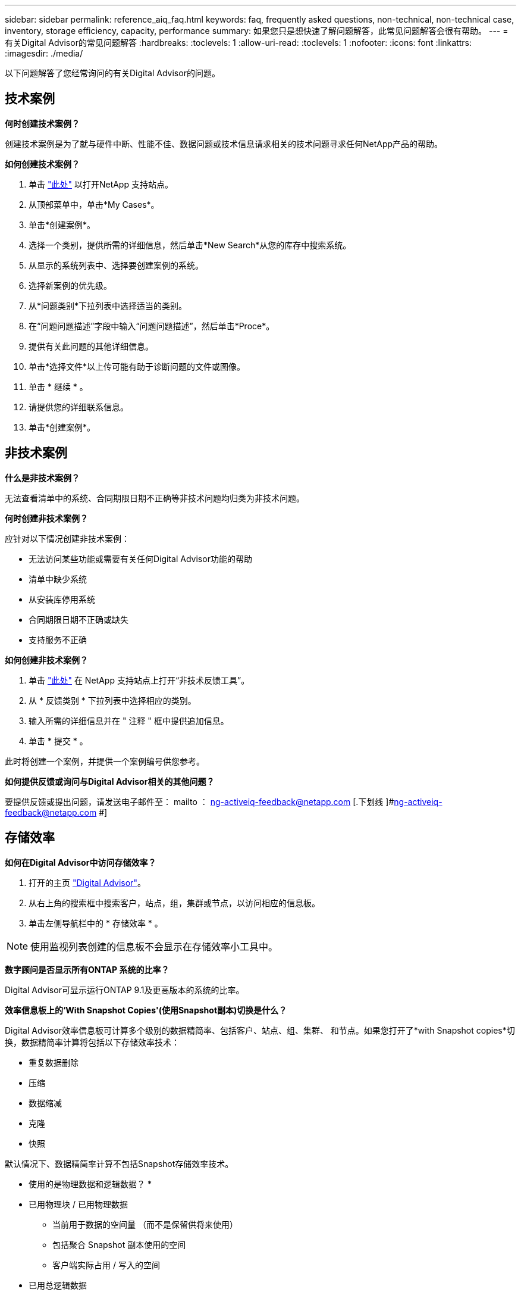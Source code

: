 ---
sidebar: sidebar 
permalink: reference_aiq_faq.html 
keywords: faq, frequently asked questions, non-technical, non-technical case, inventory, storage efficiency, capacity, performance 
summary: 如果您只是想快速了解问题解答，此常见问题解答会很有帮助。 
---
= 有关Digital Advisor的常见问题解答
:hardbreaks:
:toclevels: 1
:allow-uri-read: 
:toclevels: 1
:nofooter: 
:icons: font
:linkattrs: 
:imagesdir: ./media/


[role="lead"]
以下问题解答了您经常询问的有关Digital Advisor的问题。



== 技术案例

*何时创建技术案例？*

创建技术案例是为了就与硬件中断、性能不佳、数据问题或技术信息请求相关的技术问题寻求任何NetApp产品的帮助。

*如何创建技术案例？*

. 单击 link:https://mysupport.netapp.com/site/global/dashboard["此处"^] 以打开NetApp 支持站点。
. 从顶部菜单中，单击*My Cases*。
. 单击*创建案例*。
. 选择一个类别，提供所需的详细信息，然后单击*New Search*从您的库存中搜索系统。
. 从显示的系统列表中、选择要创建案例的系统。
. 选择新案例的优先级。
. 从*问题类别*下拉列表中选择适当的类别。
. 在“问题问题描述”字段中输入“问题问题描述”，然后单击*Proce*。
. 提供有关此问题的其他详细信息。
. 单击*选择文件*以上传可能有助于诊断问题的文件或图像。
. 单击 * 继续 * 。
. 请提供您的详细联系信息。
. 单击*创建案例*。




== 非技术案例

*什么是非技术案例？*

无法查看清单中的系统、合同期限日期不正确等非技术问题均归类为非技术问题。

*何时创建非技术案例？*

应针对以下情况创建非技术案例：

* 无法访问某些功能或需要有关任何Digital Advisor功能的帮助
* 清单中缺少系统
* 从安装库停用系统
* 合同期限日期不正确或缺失
* 支持服务不正确


*如何创建非技术案例？*

. 单击 link:https://mysupport.netapp.com/site/help["此处"^] 在 NetApp 支持站点上打开“非技术反馈工具”。
. 从 * 反馈类别 * 下拉列表中选择相应的类别。
. 输入所需的详细信息并在 " 注释 " 框中提供追加信息。
. 单击 * 提交 * 。


此时将创建一个案例，并提供一个案例编号供您参考。

*如何提供反馈或询问与Digital Advisor相关的其他问题？*

要提供反馈或提出问题，请发送电子邮件至： mailto ： ng-activeiq-feedback@netapp.com [.下划线 ]#ng-activeiq-feedback@netapp.com #]



== 存储效率

*如何在Digital Advisor中访问存储效率？*

. 打开的主页 link:https://activeiq.netapp.com/?source=onlinedocs["Digital Advisor"^]。
. 从右上角的搜索框中搜索客户，站点，组，集群或节点，以访问相应的信息板。
. 单击左侧导航栏中的 * 存储效率 * 。



NOTE: 使用监视列表创建的信息板不会显示在存储效率小工具中。

*数字顾问是否显示所有ONTAP 系统的比率？*

Digital Advisor可显示运行ONTAP 9.1及更高版本的系统的比率。

*效率信息板上的‘With Snapshot Copies'(使用Snapshot副本)切换是什么？*

Digital Advisor效率信息板可计算多个级别的数据精简率、包括客户、站点、组、集群、 和节点。如果您打开了*with Snapshot copies*切换，数据精简率计算将包括以下存储效率技术：

* 重复数据删除
* 压缩
* 数据缩减
* 克隆
* 快照


默认情况下、数据精简率计算不包括Snapshot存储效率技术。

* 使用的是物理数据和逻辑数据？ *

* 已用物理块 / 已用物理数据
+
** 当前用于数据的空间量 （而不是保留供将来使用）
** 包括聚合 Snapshot 副本使用的空间
** 客户端实际占用 / 写入的空间


* 已用总逻辑数据
+
** 显示聚合中使用的逻辑大小。
** 这包括聚合中的卷，克隆和快照。
** 逻辑大小是根据物理使用量（实际写入）和聚合中节省的空间计算得出的。
** 不包括为将来使用而预留的空间




*哪些AutoSupport实例用于计算数据精简率？*

可以使用最新的每周或用户触发的AutoSupport实例执行计算、这些实例往往包含计算比率所需的大部分部分。

*数据精简计算不包括哪些卷或聚合？*

计算数据精简率时不考虑以下对象：

* 根聚合
* 使卷脱机
* SVM 根 / 管理根卷
* MCC 配置卷


*如何查看数据精简率的趋势？*

目前、数据精简率是根据最新的每周或用户触发的AutoSupport实例计算得出的。未来版本可能会考虑这一趋势。

*如何计算客户级别的比率和数据精简节省量？*

客户级别的存储效率信息板可为AFF和非AF系统提供数据精简率(无论是否具有Snapshot副本)、并在客户群中对运行ONTAP 9.1及更高版本的系统进行合并。以下计算所需的参数来自 ONTAP AutoSupport ：

不使用 Snapshot 副本（按每个聚合先计算）：

|===
| * 操作 * | * 公式 * 


| 不使用 Snapshot 副本的 aggr 逻辑 | 聚合中的卷，克隆， Snapshot 副本使用的逻辑大小— Snapshot 副本使用的逻辑大小 


| 在不使用 Snapshot 副本的情况下使用的 aggr 物理磁盘 | 已用总物理空间(Snapshot副本已用物理空间/聚合数据精简率) 


| 不含 Snapshot 副本的客户效率比率 | Sum [Aggr Logical Used without Snapshot Copies for all aggregates and for all nodes of a customer]/ Sum [Aggr physical used without Snapshot copies for all aggregates and for all nodes of a customer] ： 1. 
|===
使用 Snapshot 副本：

|===
| * 操作 * | * 公式 * 


| 具有 Snapshot 副本的客户逻辑大小 | 总和 [ 所有聚合和客户所有节点的卷，克隆， Snapshot 副本使用的逻辑大小 ] 


| 与 Snapshot 副本结合使用的客户物理大小 | 总和（所有聚合和客户的所有节点使用的总物理大小） 


| 使用 Snapshot 副本的客户效率比率 | 包含 Snapshot 副本和克隆的客户逻辑大小 / 与 Snapshot 副本和克隆一起使用的客户物理大小： 1. 
|===
效率功能表计算：

|===
| * 操作 * | * 公式 * 


| 客户已用物理空间 | 聚合为客户的所有聚合和所有节点使用的物理空间之和 


| 在不使用 Snapshot 副本的情况下使用的客户逻辑大小 | 卷，克隆， Snapshot 副本使用的逻辑大小之和—客户所有节点的所有聚合的 Snapshot 副本使用的逻辑大小 


| Snapshot 副本使用的客户逻辑大小 | 客户所有节点的所有聚合中的卷，克隆， Snapshot 副本使用的逻辑大小之和 


| 节省的总空间 | 已用总逻辑空间—已用总物理空间 


| 重复数据删除节省的空间 | 通过卷重复数据删除节省的空间总和 + 通过对客户所有节点的每个聚合执行实时零模式检测节省的空间 


| 数据压缩节省量 | 客户所有节点的每个聚合的卷压缩节省的空间之和 


| 数据缩减节省量（适用于 ONTAP 9.1 ） | 客户所有节点的每个聚合的聚合缩减所节省的空间之和 


| 数据缩减节省量（适用于 ONTAP 9.2 及更高版本） | 客户所有节点的每个聚合的聚合数据缩减节省的空间之和 


| FlexClone 节省量 | 客户所有节点的每个聚合的总和（ FlexClone 卷使用的逻辑大小 - FlexClone 卷使用的物理大小） 


| Snapshot 副本备份节省量 | 客户所有节点的所有聚合的总和（ Snapshot 副本使用的逻辑大小 - Snapshot 副本使用的物理大小） 
|===
*为什么将所有单个数据精简节省量加起来不等于数据精简节省量？*

数据精简节省量显示在卷和本地层(聚合)的存储效率信息板中。  您不能添加卷节省量和聚合节省量，因为它们都发生在不同的存储对象上。

*为什么在升级到ONTAP之前报告数据精简率较高或不正确？*

如果节点中存在因ONTAP中的错误而导致的数据保护卷、则数据精简率会更高。已在 ONTAP 9.3P11 中修复此问题。如果从 9.3P11 之前的 ONTAP 版本升级以及节点中存在数据保护卷，则存储效率将报告正确或较低的值。



== 清单

*为什么在Digital Advisor中找不到某些系统？*
由于以下原因之一、您可能无法在清单页面中搜索或查看某些系统：

* 在SAP中添加或更新新系统后、需要花费一天的时间才能在Digital Advisor中反映出来。
* 系统安全可靠、您无权查看安全系统。
* 您无权查看这些系统。
* 系统在SAP中处于非活动状态、已归档或已停用状态。


如果您出于任何其他原因无法查看系统、有疑问或希望请求访问、 link:https://mysupport.netapp.com/site/help["创建非技术案例"^]。要了解有关非技术案例的更多信息、请单击 <<非技术案例,此处。>>



== Capacity

*如何在Digital Advisor中计算容量？* Digital Advisor中的容量是为集群和节点计算的、不包括根副本和Snapshot副本

|===
| * 容量 * | * 通过添加每个聚合… * 计算得出 


| 原始容量 | sysconfig -R 的所有物理磁盘（ MB/blks ） 


| 可用容量 | "df -a " 的 KB （已分配） 


| 已用容量（含预留） | 使用的是 "df -A " 


| 可用容量 | 提供了 "df -a " 


| 物理容量（实际） | "aggr-efficiency.xml" 的总物理使用量 


| 逻辑容量（有效） | "aggr-efficiency.xml" 聚合中的卷，克隆和 Snapshot 副本使用的逻辑大小 
|===
* 对于本地层（包含 Snapshot 副本的聚合） *

|===
| * 容量 * | * 使用… * 计算得出 


| 可用容量 | "df -a " 的 KB （已分配） 


| 已用容量（含预留） | 使用的是 "df -A " 


| 可用容量 | 提供了 "df -a " 


| 物理容量（实际） | "aggr-efficiency.xml" 的总物理使用量 


| 逻辑容量（有效） | "aggr-efficiency.xml" 聚合中的卷，克隆和 Snapshot 副本使用的逻辑大小 
|===
* 对于卷（具有 Snapshot 副本的卷） *

|===


| * 容量 * | * 使用… * 计算得出 


| 卷容量 | "volume.xml" 的卷大小 


| 已用容量（含预留） | "volume.xml" 的已用大小 


| 可用容量 | "volume.xml" 的可用大小 


| 物理容量（实际） | "VOL status -S " 的总物理使用量 


| 逻辑容量（有效） | "volume.xml" 的逻辑已用大小 
|===
* 物理容量（实际），逻辑容量（有效）和已用容量（预留）是多少？ *

* 已用物理块 / 已用物理容量（实际）
+
** 当前用于数据的空间量 （而不是保留供将来使用）
** 包括聚合 Snapshot 副本使用的空间
** 客户端实际占用或写入的空间


* 已用逻辑容量（有效）逻辑数据
+
** 显示聚合中使用的逻辑大小
** 聚合可包含卷，克隆和 Snapshot 副本。
** 逻辑大小是根据物理使用量（实际写入）和聚合中节省的空间计算得出的。





NOTE: 它不包括为将来使用而预留的空间。

* 已用 / 已用总数据容量（含预留）
+
** 聚合中卷，元数据或 Snapshot 副本已用或预留的所有空间之和





NOTE: 它包括为文件或卷保证类型的卷预留的空间。除了预留之外，它还包括延迟释放， aggr 博客和元数据。在清除延迟的可用块之前，它会显示为已用空间。清除后，已用空间将减少。

" 容量预测 " 是如何计算的？ * 容量预测使用过去一年的已用容量数据来计算系统的平均每周增长率。然后，系统使用量的这一变化率将从当前已用容量中进行推断，以展示未来 6 个月系统利用率的变化情况（假设总可用容量保持不变）。

* 为什么每个卷的已添加已用容量与节点级别的已用总容量不匹配？ * 节点级别的已用容量包括卷，元数据和 Snapshot 副本预留的空间。它还包括为卷预留的空间，即文件或卷保证类型。因此，两者可能不匹配。

*容量显示在Digital Advisor Base 2或Base 10中吗？*在Digital Advisor中显示的所有容量均为Base 2 (除以1024)、并以GiB/TiB表示容量。ONTAP 存储和其他 NetApp 产品还会在 Base 2 中显示容量使用情况。

对于 StorageGRID ，容量以基数 10 显示，容量单位以 TB 表示。



== 其他

*为什么左侧导航窗格中存储运行状况下的功能被禁用？*
存储运行状况*下功能的可用性取决于系统类型和级别。例如、集群查看器可用于集群和节点级别的ONTAP和Cloud Volumes ONTAP (CVO)系统。您可以将鼠标悬停在每个功能旁边的*i*图标上，了解适用的系统类型和级别。
